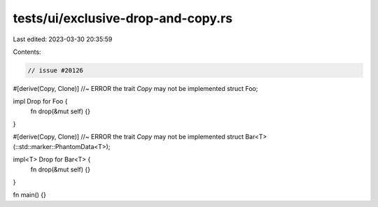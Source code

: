 tests/ui/exclusive-drop-and-copy.rs
===================================

Last edited: 2023-03-30 20:35:59

Contents:

.. code-block:: rs

    // issue #20126

#[derive(Copy, Clone)] //~ ERROR the trait `Copy` may not be implemented
struct Foo;

impl Drop for Foo {
    fn drop(&mut self) {}
}

#[derive(Copy, Clone)] //~ ERROR the trait `Copy` may not be implemented
struct Bar<T>(::std::marker::PhantomData<T>);

impl<T> Drop for Bar<T> {
    fn drop(&mut self) {}
}

fn main() {}


